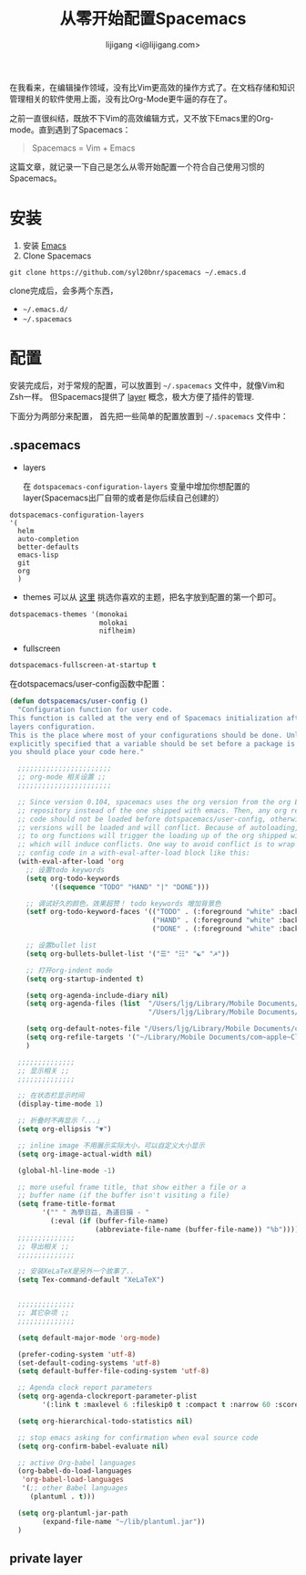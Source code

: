 #+title: 从零开始配置Spacemacs
#+author: lijigang <i@lijigang.com>
#+toc: nil


在我看来，在编辑操作领域，没有比Vim更高效的操作方式了。在文档存储和知识管理相关的软件使用上面，没有比Org-Mode更牛逼的存在了。

之前一直很纠结，既放不下Vim的高效编辑方式，又不放下Emacs里的Org-mode。直到遇到了Spacemacs：

#+BEGIN_QUOTE
Spacemacs = Vim + Emacs
#+END_QUOTE

这篇文章，就记录一下自己是怎么从零开始配置一个符合自己使用习惯的Spacemacs。

* 安装
1. 安装 [[https://emacsformacosx.com/][Emacs]]
2. Clone Spacemacs
#+BEGIN_SRC 
git clone https://github.com/syl20bnr/spacemacs ~/.emacs.d
#+END_SRC

clone完成后，会多两个东西，
- =~/.emacs.d/=  
- =~/.spacemacs=
 
* 配置

安装完成后，对于常规的配置，可以放置到 =~/.spacemacs= 文件中，就像Vim和Zsh一样。 但Spacemacs提供了 [[http://spacemacs.org/doc/LAYERS.html][layer]] 概念，极大方便了插件的管理.

下面分为两部分来配置， 首先把一些简单的配置放置到 =~/.spacemacs= 文件中：

** .spacemacs

- layers

  在 =dotspacemacs-configuration-layers= 变量中增加你想配置的layer(Spacemacs出厂自带的或者是你后续自己创建的）
#+BEGIN_SRC Emacs-lisp
   dotspacemacs-configuration-layers
   '(
     helm
     auto-completion
     better-defaults
     emacs-lisp
     git
     org
     )
#+END_SRC

- themes
  可以从 [[https://themegallery.robdor.com/][这里]] 挑选你喜欢的主题，把名字放到配置的第一个即可。
#+BEGIN_SRC emacs-lisp
dotspacemacs-themes '(monokai
                      molokai
                      niflheim)
#+END_SRC

- fullscreen
#+BEGIN_SRC emacs-lisp
dotspacemacs-fullscreen-at-startup t
#+END_SRC

在dotspacemacs/user-config函数中配置：
#+BEGIN_SRC emacs-lisp
(defun dotspacemacs/user-config ()
  "Configuration function for user code.
This function is called at the very end of Spacemacs initialization after
layers configuration.
This is the place where most of your configurations should be done. Unless it is
explicitly specified that a variable should be set before a package is loaded,
you should place your code here."

  ;;;;;;;;;;;;;;;;;;;;;;;
  ;; org-mode 相关设置 ;;
  ;;;;;;;;;;;;;;;;;;;;;;;

  ;; Since version 0.104, spacemacs uses the org version from the org ELPA
  ;; repository instead of the one shipped with emacs. Then, any org related
  ;; code should not be loaded before dotspacemacs/user-config, otherwise both
  ;; versions will be loaded and will conflict. Because of autoloading, calling
  ;; to org functions will trigger the loading up of the org shipped with emacs
  ;; which will induce conflicts. One way to avoid conflict is to wrap your org
  ;; config code in a with-eval-after-load block like this:
  (with-eval-after-load 'org
    ;; 设置todo keywords
    (setq org-todo-keywords
          '((sequence "TODO" "HAND" "|" "DONE")))

    ;; 调试好久的颜色，效果超赞！ todo keywords 增加背景色
    (setf org-todo-keyword-faces '(("TODO" . (:foreground "white" :background "#95A5A6"   :weight bold))
                                   ("HAND" . (:foreground "white" :background "#2E8B57"  :weight bold))
                                   ("DONE" . (:foreground "white" :background "#3498DB" :weight bold))))

    ;; 设置bullet list
    (setq org-bullets-bullet-list '("☰" "☷" "☯" "☭"))

    ;; 打开org-indent mode
    (setq org-startup-indented t)

    (setq org-agenda-include-diary nil)
    (setq org-agenda-files (list  "/Users/ljg/Library/Mobile Documents/com~apple~CloudDocs/org/gtd.org"
                                  "/Users/ljg/Library/Mobile Documents/com~apple~CloudDocs/org/gtd.org_archive"))

    (setq org-default-notes-file "/Users/ljg/Library/Mobile Documents/com~apple~CloudDocs/org/gtd.org")
    (setq org-refile-targets '("~/Library/Mobile Documents/com~apple~CloudDocs/org/gtd.org" :maxlevel . 3))
    )

  ;;;;;;;;;;;;;;
  ;; 显示相关 ;;
  ;;;;;;;;;;;;;;

  ;; 在状态栏显示时间
  (display-time-mode 1)

  ;; 折叠时不再显示「...」
  (setq org-ellipsis "▼")

  ;; inline image 不用展示实际大小，可以自定义大小显示
  (setq org-image-actual-width nil)

  (global-hl-line-mode -1)

  ;; more useful frame title, that show either a file or a
  ;; buffer name (if the buffer isn't visiting a file)
  (setq frame-title-format
        '("" " 為學日益, 為道日損 - "
          (:eval (if (buffer-file-name)
                     (abbreviate-file-name (buffer-file-name)) "%b"))))
  ;;;;;;;;;;;;;;
  ;; 导出相关 ;;
  ;;;;;;;;;;;;;;

  ;; 安装XeLaTeX是另外一个故事了..
  (setq Tex-command-default "XeLaTeX")


  ;;;;;;;;;;;;;;
  ;; 其它杂项 ;;
  ;;;;;;;;;;;;;;

  (setq default-major-mode 'org-mode)

  (prefer-coding-system 'utf-8)
  (set-default-coding-systems 'utf-8)
  (setq default-buffer-file-coding-system 'utf-8)

  ;; Agenda clock report parameters
  (setq org-agenda-clockreport-parameter-plist
        '(:link t :maxlevel 6 :fileskip0 t :compact t :narrow 60 :score 0))

  (setq org-hierarchical-todo-statistics nil)

  ;; stop emacs asking for confirmation when eval source code
  (setq org-confirm-babel-evaluate nil)

  ;; active Org-babel languages
  (org-babel-do-load-languages
   'org-babel-load-languages
   '(;; other Babel languages
     (plantuml . t)))

  (setq org-plantuml-jar-path
        (expand-file-name "~/lib/plantuml.jar"))
  )
#+END_SRC

** private layer
